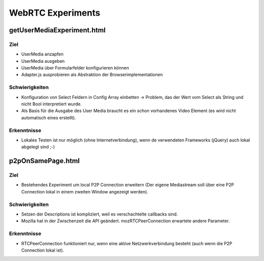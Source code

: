 ==================
WebRTC Experiments
==================


getUserMediaExperiment.html
===========================

Ziel
----
- UserMedia anzapfen
- UserMedia ausgeben
- UserMedia über Formularfelder konfigurieren können
- Adapter.js ausprobieren als Abstraktion der Browserimplementationen

Schwierigkeiten
---------------
- Konfiguration von Select Feldern in Config Array einbetten -> Problem, das der Wert vom Select als String und nicht Bool interpretiert wurde.
- Als Basis für die Ausgabe des User Media braucht es ein schon vorhandenes Video Element (es wird nicht automatisch eines erstellt).

Erkenntnisse
------------
- Lokales Testen ist nur möglich (ohne Internetverbindung), wenn de verwendeten Frameworks (jQuery) auch lokal abgelegt sind ;-)


p2pOnSamePage.html
==================

Ziel
----
- Bestehendes Experiment um local P2P Connection erweitern (Der eigene Mediastream soll über eine P2P Connection lokal in einem zweiten Window angezeigt werden).

Schwierigkeiten
---------------
- Setzen der Descriptions ist kompliziert, weil es verschachtelte callbacks sind.
- Mozilla hat in der Zwischenzeit die API geändert. mozRTCPeerConnection erwartete andere Parameter.
 
Erkenntnisse
------------
- RTCPeerConnection funktioniert nur, wenn eine aktive Netzwerkverbindung besteht (auch wenn die P2P Connection lokal ist).



